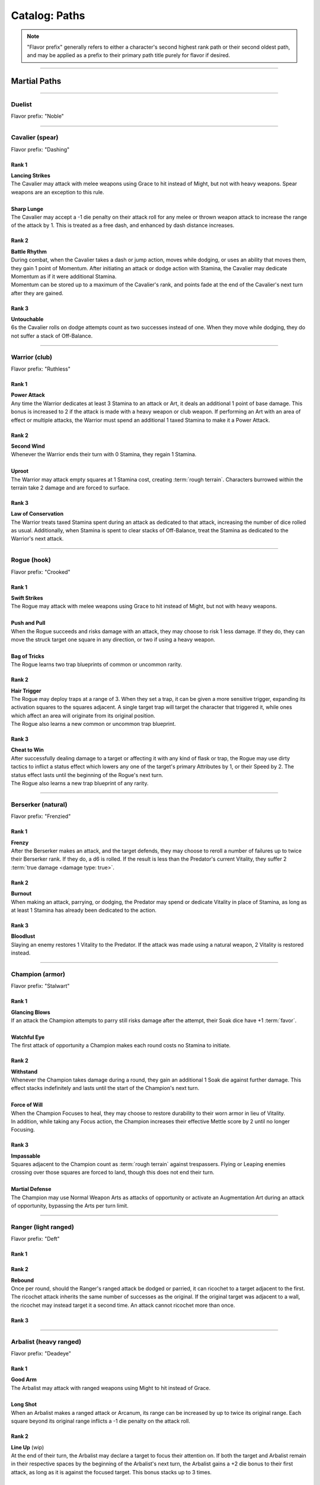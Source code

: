 *****
Catalog: Paths
*****

.. Note::
  "Flavor prefix" generally refers to either a character's second highest rank path or their second oldest path, and may be applied as a prefix to their primary path title purely for flavor if desired.

--------

Martial Paths
=============

--------

Duelist
------
Flavor prefix: "Noble"

.. tab-set::

    .. tab-item:: Rank 1

       | **Guard Breaker**
       | The Duelist strikes more accurately while focusing on one opponent. Their attack rolls against the most recent enemy(s) they have successfully damaged have +1 :term:`favor`.

    .. tab-item:: Rank 2

       | **Battle Stance**
       | When an enemy enters a square adjacent to the Duelist from a square not adjacent to them, they provoke an automatic attack of opportunity.

    .. tab-item:: Rank 3

       | **Martial Master**
       | The Duelist may perform an additional Weapon Art per turn.

--------

Cavalier (spear)
-------
Flavor prefix: "Dashing"

Rank 1
~~~~~~
| **Lancing Strikes**
| The Cavalier may attack with melee weapons using Grace to hit instead of Might, but not with heavy weapons. Spear weapons are an exception to this rule.
| 
| **Sharp Lunge**
| The Cavalier may accept a -1 die penalty on their attack roll for any melee or thrown weapon attack to increase the range of the attack by 1. This is treated as a free dash, and enhanced by dash distance increases.

Rank 2
~~~~~~
| **Battle Rhythm**
| During combat, when the Cavalier takes a dash or jump action, moves while dodging, or uses an ability that moves them, they gain 1 point of Momentum. After initiating an attack or dodge action with Stamina, the Cavalier may dedicate Momentum as if it were additional Stamina.
| Momentum can be stored up to a maximum of the Cavalier's rank, and points fade at the end of the Cavalier's next turn after they are gained.

Rank 3
~~~~~~
| **Untouchable**
| 6s the Cavalier rolls on dodge attempts count as two successes instead of one. When they move while dodging, they do not suffer a stack of Off-Balance.

--------

Warrior (club)
-------
Flavor prefix: "Ruthless"

.. card::
  :shadow: none
  :class-card: sd-mx-4 sd-text-muted sd-font-italic sd-rounded-3
  :class-body: sd-py-2

  .. div:: sd-mb-1

    Placeholder

  .. div:: sd-text-right

    -- placeholder person

Rank 1
~~~~~~
| **Power Attack**
| Any time the Warrior dedicates at least 3 Stamina to an attack or Art, it deals an additional 1 point of base damage. This bonus is increased to 2 if the attack is made with a heavy weapon or club weapon. If performing an Art with an area of effect or multiple attacks, the Warrior must spend an additional 1 taxed Stamina to make it a Power Attack.

Rank 2
~~~~~~
| **Second Wind**
| Whenever the Warrior ends their turn with 0 Stamina, they regain 1 Stamina.
| 
| **Uproot**
| The Warrior may attack empty squares at 1 Stamina cost, creating :term:`rough terrain`. Characters burrowed within the terrain take 2 damage and are forced to surface.

Rank 3
~~~~~~
| **Law of Conservation**
| The Warrior treats taxed Stamina spent during an attack as dedicated to that attack, increasing the number of dice rolled as usual. Additionally, when Stamina is spent to clear stacks of Off-Balance, treat the Stamina as dedicated to the Warrior's next attack.

--------

Rogue (hook)
---------
Flavor prefix: "Crooked"

Rank 1
~~~~~~
| **Swift Strikes**
| The Rogue may attack with melee weapons using Grace to hit instead of Might, but not with heavy weapons.
| 
| **Push and Pull**
| When the Rogue succeeds and risks damage with an attack, they may choose to risk 1 less damage. If they do, they can move the struck target one square in any direction, or two if using a heavy weapon.
| 
| **Bag of Tricks**
| The Rogue learns two trap blueprints of common or uncommon rarity.

Rank 2
~~~~~~
| **Hair Trigger**
| The Rogue may deploy traps at a range of 3. When they set a trap, it can be given a more sensitive trigger, expanding its activation squares to the squares adjacent. A single target trap will target the character that triggered it, while ones which affect an area will originate from its original position.
| The Rogue also learns a new common or uncommon trap blueprint.

Rank 3
~~~~~~
| **Cheat to Win**
| After successfully dealing damage to a target or affecting it with any kind of flask or trap, the Rogue may use dirty tactics to inflict a status effect which lowers any one of the target's primary Attributes by 1, or their Speed by 2. The status effect lasts until the beginning of the Rogue's next turn.
| The Rogue also learns a new trap blueprint of any rarity.

--------

Berserker (natural)
-------
Flavor prefix: "Frenzied"

Rank 1
~~~~~~
| **Frenzy**
| After the Berserker makes an attack, and the target defends, they may choose to reroll a number of failures up to twice their Berserker rank. If they do, a d6 is rolled. If the result is less than the Predator's current Vitality, they suffer 2 :term:`true damage <damage type: true>`.

Rank 2
~~~~~~
| **Burnout**
| When making an attack, parrying, or dodging, the Predator may spend or dedicate Vitality in place of Stamina, as long as at least 1 Stamina has already been dedicated to the action.

Rank 3
~~~~~~
| **Bloodlust**
| Slaying an enemy restores 1 Vitality to the Predator. If the attack was made using a natural weapon, 2 Vitality is restored instead.

--------

Champion (armor)
------
Flavor prefix: "Stalwart"

Rank 1
~~~~~~
| **Glancing Blows**
| If an attack the Champion attempts to parry still risks damage after the attempt, their Soak dice have +1 :term:`favor`.
| 
| **Watchful Eye**
| The first attack of opportunity a Champion makes each round costs no Stamina to initiate.

Rank 2
~~~~~~
| **Withstand**
| Whenever the Champion takes damage during a round, they gain an additional 1 Soak die against further damage. This effect stacks indefinitely and lasts until the start of the Champion's next turn.
| 
| **Force of Will**
| When the Champion Focuses to heal, they may choose to restore durability to their worn armor in lieu of Vitality.
| In addition, while taking any Focus action, the Champion increases their effective Mettle score by 2 until no longer Focusing.

Rank 3
~~~~~~
| **Impassable**
| Squares adjacent to the Champion count as :term:`rough terrain` against trespassers. Flying or Leaping enemies crossing over those squares are forced to land, though this does not end their turn.
| 
| **Martial Defense**
| The Champion may use Normal Weapon Arts as attacks of opportunity or activate an Augmentation Art during an attack of opportunity, bypassing the Arts per turn limit.

--------

Ranger (light ranged)
------
Flavor prefix: "Deft"

Rank 1
~~~~~~

Rank 2
~~~~~~
| **Rebound**
| Once per round, should the Ranger's ranged attack be dodged or parried, it can ricochet to a target adjacent to the first. The ricochet attack inherits the same number of successes as the original. If the original target was adjacent to a wall, the ricochet may instead target it a second time. An attack cannot ricochet more than once.

Rank 3
~~~~~~

--------

Arbalist (heavy ranged)
--------
Flavor prefix: "Deadeye"

Rank 1
~~~~~~
| **Good Arm**
| The Arbalist may attack with ranged weapons using Might to hit instead of Grace.
| 
| **Long Shot**
| When an Arbalist makes a ranged attack or Arcanum, its range can be increased by up to twice its original range. Each square beyond its original range inflicts a -1 die penalty on the attack roll.

Rank 2
~~~~~~
| **Line Up** (wip)
| At the end of their turn, the Arbalist may declare a target to focus their attention on. If both the target and Arbalist remain in their respective spaces by the beginning of the Arbalist's next turn, the Arbalist gains a +2 die bonus to their first attack, as long as it is against the focused target. This bonus stacks up to 3 times.

Rank 3
~~~~~~
| **Bullseye**
| 6s rolled when the Arbalist makes a ranged attack are treated as 2 successes.

--------

Bombardier (flask)
---------
Flavor prefix: "Volatile"

Rank 1
~~~~~~
| **Easy Toss**
| When the Alchemist makes a thrown or natural ranged weapon attack that will not directly impact a living target or affect an occupied square, the attack is unaffected by Stamina tax, and does not increase it. The Alchemist may also pair thrown flasks with any weapon.
| 
| **Chemical Warfare**
| The Alchemist learns three flask blueprints of common or uncommon rarity.

Rank 2
~~~~~~
| **Controlled Burst**
| When the Alchemist throws a flask, they may increase its terrain effect radius by one, and targeted flasks may be applied as a 3x3 AoE. Flasks thrown may ignore a number of allies or spaces within their effect radius up to the Alchemist's rank.
| Areas of effect from natural ranged weapons or hand pumps may also be increased by one, or by one cone size, and ignore a number of allies or spaces up to the Alchemist's Rank.
| 
| **Efficient Reagents**
| When creating a Stash item, the Alchemist rolls a d6. On a success, 1 Stash is refunded from the item's cost. **(TO BE REDONE)**
| The Alchemist also learns two new common or uncommon flask blueprints.

Rank 3
~~~~~~
| **Chemical Admixture**
| While in possession of two non-rare flasks, the Alchemist may combine them. Choose one flask to be the "Carrier" and another to be the "Payload". Natural ranged weapons may act as a Carrier.
| Choose one of the Payload's Targeted or Terrain effects. If the effect is Targeted, it applies to all characters the Carrier's effects apply to. If the effect is Terrain, it affects all tiles the Carrier applies to, as well as the tiles of characters the Carrier affects.
| The Alchemist also learns two new flask blueprints of any rarity.

--------

Mystic Paths
============

--------

Arcanist
-----
Flavor prefix: "Arcane"

.. card::
  :shadow: none
  :class-card: sd-mx-4 sd-text-muted sd-font-italic sd-rounded-3
  :class-body: sd-py-2

  <blurb>

Rank 1
~~~~~~

Rank 2
~~~~~~
| **TBD**
| tbd
|
| **Polymathy**
| When performing research to learn a new spell, if the Arcanist has access to a grimoire containing the spell, two failed dice on their research roll are instead counted as successes.

Rank 3
~~~~~~

--------

Thaumaturge
---------

Flavor prefix: "Thaumetic"

.. card::
  :shadow: none
  :class-card: sd-mx-4 sd-text-muted sd-font-italic sd-rounded-3
  :class-body: sd-py-2

  Any astronomer worth their salt knows Pandemonium is one of the most potent sources of magic in the Corporeum, but harnessing its mutinous chaos without grave error is another matter of miracle-making entirely.

Rank 1
~~~~~~
| **Astral Conduit**
| The Ascendant may pour some of their Magic into an ordinary object, transforming it into an Astral Conduit. The Conduit can store a maximum amount of Magic points equal to its creator's Ascendant rank. They may have only one Astral Conduit, and creating a new one destroys the old one. While holding a Conduit or carrying it on the Belt, the Ascendant (or another adjacent character with Ascendant ranks, and the Ascendant's permission) may spend 1 Stamina to draw any amount of Magic from it. As a Focus action, the Ascendant can either deposit any amount of Magic into their existing Conduit, or create a new one.
|
| **Sorcerous Casting**
| The Ascendant may treat their attuned arcane focus as a weapon with the Sorcerous modifier. Talismans instead make the Ascendant's unarmed strikes and grapples Sorcerous.

Rank 2
~~~~~~
| **Mind Made Manifest**
| When the Ascendant makes an opposed Insight check either as part of an Arcanum or ability, or to resist an Arcanum or ability, they may dedicate Magic to that check as additional dice.
|
| **Natural Selection**
| When the Ascendant successfully damages at least one character with an Arcanum, they gain 1 Magic.

Rank 3
~~~~~~
| **Chimeric Spells**
| When attuning Arcana, the Ascendant may splice two Arcana together into one, merging their Difficulty. The second Arcanum's effect is additionally carried by the first, in a way determined by the GM if needed. If the delivery Arcanum has an AoE, the total Difficulty increases by 1. The triggered Arcanum's Path is considered as the delivery Arcanum's Path. Two AoE Arcana cannot be spliced together.
|
| **Astral Projection**
| When the Ascendant casts an area of effect Arcanum that would originate from the Ascendant's square in a line, cone, or burst, they may instead have it originate from anywhere within the Arcanum's ordinary range. Arcana cast this way retain the same direction in which they were cast originally.

--------

Shade
-----
Flavor prefix: "Shrouded"

Rank 1
~~~~~~

Rank 2
~~~~~~

Rank 3
~~~~~~

--------

Reverie
-----
Flavor prefix: "Fey"

Rank 1
~~~~~~

Rank 2
~~~~~~

Rank 3
~~~~~~

--------

Evoker
---------
Flavor prefix: "Ardent"

Rank 1
~~~~~~

Rank 2
~~~~~~

Rank 3
~~~~~~

--------

Sage
-----
Flavor prefix: "Verdant"

Rank 1
~~~~~~

Rank 2
~~~~~~

Rank 3
~~~~~~

--------

Witch
-----
Flavor prefix: "Occult"

Rank 1
~~~~~~

Rank 2
~~~~~~

Rank 3
~~~~~~

--------

Harbinger
-----
Flavor prefix: "Fell"

Rank 1
~~~~~~

Rank 2
~~~~~~

Rank 3
~~~~~~
